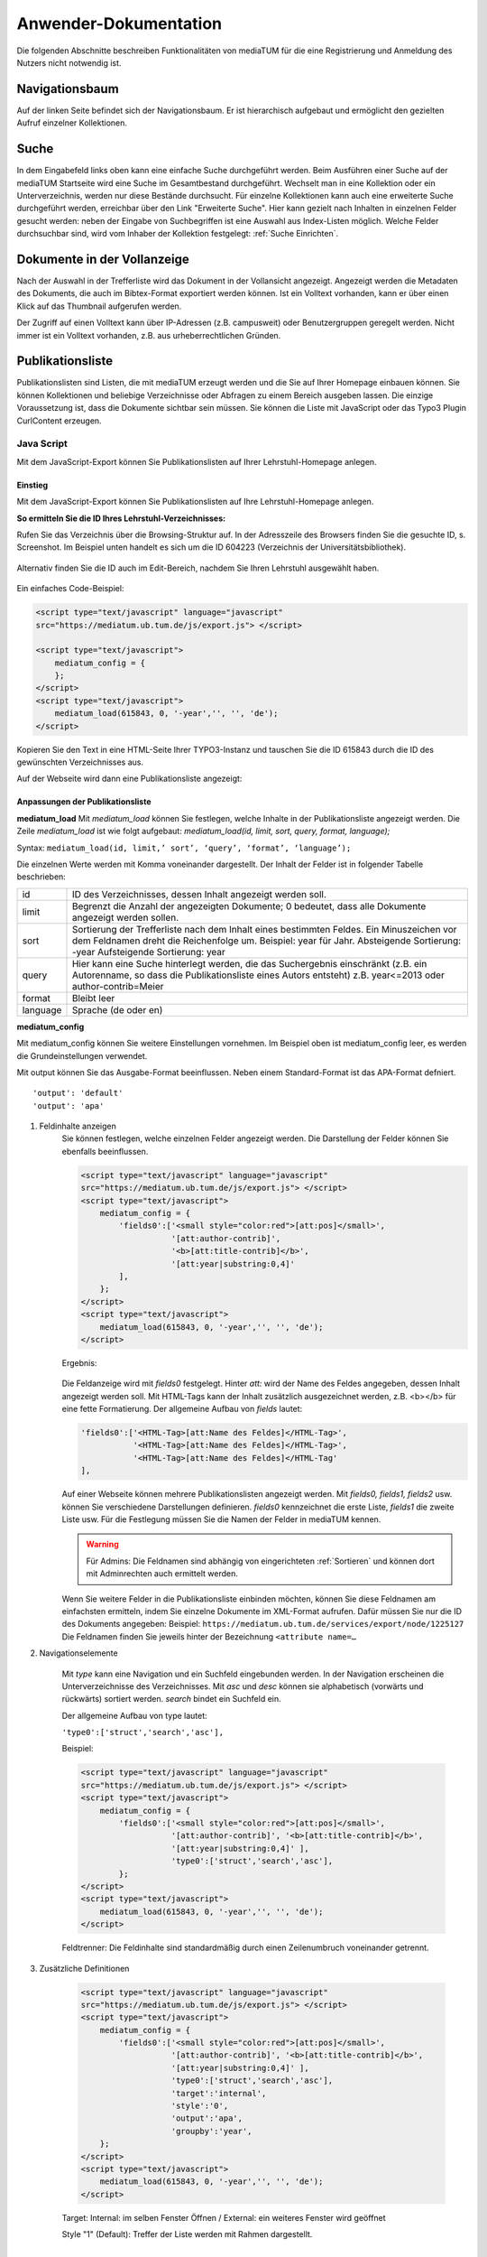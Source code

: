 Anwender-Dokumentation
======================

Die folgenden Abschnitte beschreiben Funktionalitäten von mediaTUM für die eine Registrierung und Anmeldung des Nutzers nicht notwendig ist.

.. figure:: images/Recherche.png
   :alt: Recherche.png
   

Navigationsbaum
---------------

Auf der linken Seite befindet sich der Navigationsbaum.
Er ist hierarchisch aufgebaut und ermöglicht den gezielten Aufruf einzelner Kollektionen.


Suche
-----

In dem Eingabefeld links oben kann eine einfache Suche durchgeführt werden. 
Beim Ausführen einer Suche auf der mediaTUM Startseite wird eine Suche im Gesamtbestand durchgeführt.
Wechselt man in eine Kollektion oder ein Unterverzeichnis, werden nur diese Bestände durchsucht.
Für einzelne Kollektionen kann auch eine erweiterte Suche durchgeführt werden, erreichbar über den Link "Erweiterte Suche".
Hier kann gezielt nach Inhalten in einzelnen Felder gesucht werden:
neben der Eingabe von Suchbegriffen ist eine Auswahl aus Index-Listen möglich.
Welche Felder durchsuchbar sind, wird vom Inhaber der Kollektion festgelegt: :ref:`Suche Einrichten`.


Dokumente in der Vollanzeige
----------------------------

Nach der Auswahl in der Trefferliste wird das Dokument in der Vollansicht angezeigt. 
Angezeigt werden die Metadaten des Dokuments, die auch im Bibtex-Format exportiert werden können.
Ist ein Volltext vorhanden, kann er über einen Klick auf das Thumbnail aufgerufen werden.

Der Zugriff auf einen Volltext kann über IP-Adressen (z.B. campusweit) oder Benutzergruppen geregelt werden. 
Nicht immer ist ein Volltext vorhanden, z.B. aus urheberrechtlichen Gründen.



.. _Publikationsliste:

Publikationsliste
-----------------

Publikationslisten sind Listen, die mit mediaTUM erzeugt werden und die Sie auf Ihrer Homepage einbauen können.
Sie können Kollektionen und beliebige Verzeichnisse oder Abfragen zu einem Bereich ausgeben lassen.
Die einzige Voraussetzung ist, dass die Dokumente sichtbar sein müssen.
Sie können die Liste mit JavaScript oder das Typo3 Plugin CurlContent erzeugen.

Java Script
^^^^^^^^^^^
Mit dem JavaScript-Export können Sie Publikationslisten auf Ihrer Lehrstuhl-Homepage anlegen.

Einstieg
""""""""
Mit dem JavaScript-Export können Sie Publikationslisten auf Ihre Lehrstuhl-Homepage anlegen.

**So ermitteln Sie die ID Ihres Lehrstuhl-Verzeichnisses:**

Rufen Sie das Verzeichnis über die Browsing-Struktur auf.
In der Adresszeile des Browsers finden Sie die gesuchte ID, s. Screenshot.
Im Beispiel unten handelt es sich um die ID 604223 (Verzeichnis der Universitätsbibliothek).

.. figure:: images/IDErmitteln.png
   :alt: IDErmitteln.png

Alternativ finden Sie die ID auch im Edit-Bereich, nachdem Sie Ihren Lehrstuhl ausgewählt haben.

.. figure:: images/IDErmittelnEditor.png
   :alt: IDErmittelnEditor.png

Ein einfaches Code-Beispiel:

.. code:: javascript

    <script type="text/javascript" language="javascript"
    src="https://mediatum.ub.tum.de/js/export.js"> </script>

    <script type="text/javascript">
        mediatum_config = {
        };
    </script>
    <script type="text/javascript">
        mediatum_load(615843, 0, '-year','', '', 'de');
    </script>


Kopieren Sie den Text in eine HTML-Seite Ihrer TYPO3-Instanz und tauschen Sie die ID 615843 durch die ID des gewünschten Verzeichnisses aus.

Auf der Webseite wird dann eine Publikationsliste angezeigt:

.. figure:: images/PubLiAusg.png
   :alt: PubLiAusg.png


Anpassungen der Publikationsliste
"""""""""""""""""""""""""""""""""

**mediatum_load**
Mit *mediatum_load* können Sie festlegen, welche Inhalte in der Publikationsliste angezeigt werden.
Die Zeile *mediatum_load* ist wie folgt aufgebaut: *mediatum_load(id, limit, sort, query, format, language);*

Syntax: ``mediatum_load(id, limit,’ sort’, ‘query’, ‘format’, ‘language’);``

Die einzelnen Werte werden mit Komma voneinander dargestellt.
Der Inhalt der Felder ist in folgender Tabelle beschrieben:


+----------------+----------------------------------------------------------------------------+
|id              |ID des Verzeichnisses, dessen Inhalt angezeigt werden soll.                 |
+----------------+----------------------------------------------------------------------------+
|limit           |Begrenzt die Anzahl der angezeigten Dokumente;                              |
|                |0 bedeutet, dass alle Dokumente angezeigt werden sollen.                    |
+----------------+----------------------------------------------------------------------------+
|sort            |Sortierung der Trefferliste nach dem Inhalt eines bestimmten Feldes.        |
|                |Ein Minuszeichen vor dem Feldnamen dreht die Reichenfolge um.               |
|                |Beispiel: year für Jahr.                                                    |
|                |Absteigende Sortierung: -year                                               |
|                |Aufsteigende Sortierung: year                                               |
+----------------+----------------------------------------------------------------------------+
|query           |Hier kann eine Suche hinterlegt werden, die das Suchergebnis einschränkt    |
|                |(z.B. ein Autorenname, so dass die Publikationsliste eines Autors entsteht) |
|                |z.B. year<=2013 oder author-contrib=Meier                                   |
+----------------+----------------------------------------------------------------------------+
|format          |Bleibt leer                                                                 |
+----------------+----------------------------------------------------------------------------+
|language        |Sprache (de oder en)                                                        |
+----------------+----------------------------------------------------------------------------+


**mediatum_config**

Mit mediatum_config können Sie weitere Einstellungen vornehmen.
Im Beispiel oben ist mediatum_config leer, es werden die Grundeinstellungen verwendet.

Mit output können Sie das Ausgabe-Format beeinflussen. Neben einem Standard-Format ist das APA-Format defniert.

::

    'output': 'default'
    'output': 'apa'

#. Feldinhalte anzeigen
    Sie können festlegen, welche einzelnen Felder angezeigt werden.
    Die Darstellung der Felder können Sie ebenfalls beeinflussen.

    .. code:: javascript

        <script type="text/javascript" language="javascript"
        src="https://mediatum.ub.tum.de/js/export.js"> </script>
        <script type="text/javascript">
            mediatum_config = {
                'fields0':['<small style="color:red">[att:pos]</small>',
                           '[att:author-contrib]',
                           '<b>[att:title-contrib]</b>',
                           '[att:year|substring:0,4]'
                ],
            };
        </script>
        <script type="text/javascript">
            mediatum_load(615843, 0, '-year','', '', 'de');
        </script>

    Ergebnis:

    .. figure:: images/FelderAuswahl.png
        :alt: FelderAuswahl.png

    Die Feldanzeige wird mit *fields0* festgelegt.
    Hinter *att:* wird der Name des Feldes angegeben, dessen Inhalt angezeigt werden soll.
    Mit HTML-Tags kann der Inhalt zusätzlich ausgezeichnet werden, z.B. <b></b> für eine fette Formatierung.
    Der allgemeine Aufbau von *fields* lautet:

    .. code:: javascript

        'fields0':['<HTML-Tag>[att:Name des Feldes]</HTML-Tag>',
                   '<HTML-Tag>[att:Name des Feldes]</HTML-Tag>',
                   '<HTML-Tag>[att:Name des Feldes]</HTML-Tag'
        ],

    Auf einer Webseite können mehrere Publikationslisten angezeigt werden.
    Mit *fields0, fields1, fields2* usw. können Sie verschiedene Darstellungen definieren.
    *fields0* kennzeichnet die erste Liste, *fields1* die zweite Liste usw.
    Für die Festlegung müssen Sie die Namen der Felder in mediaTUM kennen.

    .. warning::

        Für Admins: Die Feldnamen sind abhängig von eingerichteten :ref:`Sortieren` und können
        dort mit Adminrechten auch ermittelt werden.

    Wenn Sie weitere Felder in die Publikationsliste einbinden möchten, können Sie diese Feldnamen am einfachsten ermitteln, indem Sie einzelne Dokumente im XML-Format aufrufen. Dafür müssen Sie nur die ID des Dokuments angegeben:
    Beispiel: ``https://mediatum.ub.tum.de/services/export/node/1225127``
    Die Feldnamen finden Sie jeweils hinter der Bezeichnung ``<attribute name=…``

#. Navigationselemente

    Mit *type* kann eine Navigation und ein Suchfeld eingebunden werden.
    In der Navigation erscheinen die Unterverzeichnisse des Verzeichnisses.
    Mit *asc* und *desc* können sie alphabetisch (vorwärts und rückwärts) sortiert werden.
    *search* bindet ein Suchfeld ein.

    Der allgemeine Aufbau von type lautet:

    ``'type0':['struct','search','asc'],``

    Beispiel:

    .. code:: javascript

        <script type="text/javascript" language="javascript"
        src="https://mediatum.ub.tum.de/js/export.js"> </script>
        <script type="text/javascript">
            mediatum_config = {
                'fields0':['<small style="color:red">[att:pos]</small>',
                           '[att:author-contrib]', '<b>[att:title-contrib]</b>',
                           '[att:year|substring:0,4]' ],
                           'type0':['struct','search','asc'],
                };
        </script>
        <script type="text/javascript">
            mediatum_load(615843, 0, '-year','', '', 'de');
        </script>


    .. figure:: images/Navigationselemente.png
        :alt: Navigationselemente.png


    Feldtrenner: Die Feldinhalte sind standardmäßig durch einen Zeilenumbruch voneinander getrennt.

#. Zusätzliche Definitionen

    .. code:: javascript

        <script type="text/javascript" language="javascript"
        src="https://mediatum.ub.tum.de/js/export.js"> </script>
        <script type="text/javascript">
            mediatum_config = {
                'fields0':['<small style="color:red">[att:pos]</small>',
                           '[att:author-contrib]', '<b>[att:title-contrib]</b>',
                           '[att:year|substring:0,4]' ],
                           'type0':['struct','search','asc'],
                           'target':'internal',
                           'style':'0',
                           'output':'apa',
                           'groupby':'year',
            };
        </script>
        <script type="text/javascript">
            mediatum_load(615843, 0, '-year','', '', 'de');
        </script>

    Target: Internal: im selben Fenster Öffnen / External: ein weiteres Fenster wird geöffnet


    Style "1" (Default): Treffer der Liste werden mit Rahmen dargestellt.
                                          |
    .. figure:: images/MitRahmen.png
        :alt: MitRahmen.png


    Style "0": Treffer werden ohne Rahmen dargestellt.

    .. figure:: images/OhneRahmen.png
         :alt: OhneRahmen.png

    - Output: Gewünschtes Format wird ausgegeben: Apa, BibTex, etc. Je nachdem welche Masken für die Ausgabe verfügbar sind.

    - Groupby: Frei wählbare Grouppierungen können eingerichtet werden, z.B. nach Jahr:

      - ``'groupby': 'year|substring:0,4',``

    - Hierbei ist die vorgegebene Sortierung von mediatum_load von Bedeutung:

      - ``mediatum_load(615843, 0, 'year','', '', '');``

    - -year: oben Neuerscheinungen, year: oben älteste Einträge und unten Neuererscheinungen

#. Was ist noch zu beachten?

    Der JavaScript-Export liefert CSS-Anweisungen mit.

    .. code:: css

        <style type="text/css">
        .mediatum #item{padding:2px; margin:2px; border: 1px solid silver;}
        .mediatum #item_link{text-decoration:none; color:black;}
        </style>

    Diese können mit eigenen CSS-Anweisungen überschrieben werden.

    Beispiel:

    .. code:: css

        <style>
            .mediatum__{font-family: arial,verdana,sans-serif; font-size: 12px;
            padding:0 40px}
            .mediatum #item__{padding:2px; margin:2px; border-width:0 !important}
            .mediatum #item_link__{text-decoration:none; color:black}

            h1{font-size:14px}
            .navigation{padding:5px}
            .search{font-size:12px;padding:5px}
            .content{height:400px;overflow:auto}
            .dl{position:absolute;bottom:0}
            .mediatum #item{padding:2px; margin:2px; border:0 solid black !important}
            #groupby_header{font-weight: bold;}

            span.journal{font-style:italic}
            span.volume{font-style:italic}
            span.booktitle{font-style:italic}
            span.reporttitle{font-style:italic}
            span.casetitle{font-style:italic}
            span.patentnumber{font-style:italic}
            </style>

    In die Publikationslisten werden nur Einträge aufgenommen mit „Jeder“-Berechtigung.

    Weiere Informationen finden Sie unter: http://wiki.ub.tum.de/mediatum_dev/index.php5/Mediatum_dev:JavaScriptExport



Curl Content
^^^^^^^^^^^^

https://www.typo3.tum.de/index.php?id=118&L=0



.. _Export von Trefferlisten:

Möglichkeiten zum Export von Trefferlisten
------------------------------------------

Allgemeine Informationen
^^^^^^^^^^^^^^^^^^^^^^^^   
          
Der Export-Link besitzt folgenden Aufbau::

    https://mediatum.ub.tum.de/services/export/node/ID/HIERARCHIE?format=FORMATANGABE

- **ID:** ID des Verzeichnisses, dessen Inhalt exportiert werden soll. So wird die ID ermittelt:
  Nach einem Wechsel in das gewünschte Verzeichnis über den Navigationsbaum kann die gesuchte ID im Adressfeld des Browsers abgelesen werden, z.B.::

      https://mediatum.ub.tum.de/604223
      
      
- **Hierarchie:** Was wird ausgegeben?

    - Keine Angabe: die ID selbst
    - parents: das Eltern-Element
    - children: die direkten Kind-Elemente (ohne den Inhalt von Unterverzeichnissen)
    - allchildren: alle Kind-Elemente (mit den Inhalten von Unterverzeichnissen)

- **Formatangabe:** Die Daten können in unterschiedlichen Formaten ausgegeben werden. XML wird standardmäßig ausgeliefert. Möglich sind auch JSON, CSV und RSS.


| **Weitere Optionen:**

- Einschränkung auf Datentypen mit ``type=[...]``

    - ``?type=directory``: listet nur Unterverzeichnisse des Elements auf
    - ``?type=document``: listet nur Dokumente auf
    - ``?type=dt-buchbeitrag``: listet nur Buchbeiträge auf; gesucht wird der Name des Metadatenschemas

- Anzahl der angezeigten Elemente verändern mit ``limit=[...]:`` 

    - ``?limit=5``: Limitierung auf 5 Elemente
    
- Einschränkung des Ergebnisses durch eine Suche mit ``q=[...]``

    - ``?q=regen``: der Suchbegriff wird in den Metadaten und im Volltext gesucht
    - ``?q=year=2016``: der Suchbegriff wird in einem Metadatenfeld (hier: year) gesucht
          Die Operatoren => (größer gleich) und <= (kleiner gleich) können für numerische Suchen verwendet werden. Die Operator > und < können nicht verwendet werden. 
          
- Suche mit regulären Ausdrücken mit ``attrreg=[...]``, schneller als die Suche mit ``q=[...]``

    - ``?attrreg=author-contrib=.*Lei[ß|s].*``: Suche nach Leiß oder Leis im Autorenfeld
    
- Sortierung mit ``sortfield=[...]``

    - ``?sortfield=-year``: absteigende Sortierung nach dem Inhalt des Feldes "year"
    - ``?sortfield=year``: aufsteigende Sortierung nach dem Inhalt des Feldes "year"
    
- Ausgabe der Inhalte über definierte Export-Masken im Feld <mask>  mit ``mask=[...]``, angegeben wird der Name der Export-Maske
    
    - ``mask=none``: keine Ausgabe
    - ``mask=default`` oder ``mask=nodesmall``: Kurzanzeige (nodesmall)
    - ``mask=bibtex``: Ausgabe im Bibtex-Format
    - ``mask=apa``: Ausgabe im APA-Format
    
- Angezeigte Felder auswählen (beim JSON-Format) mit ``attrspec=[...]`` und ``attrlist=[...]``

    - ``attrspec=none``: keine Felder werden angezeigt
    - ``attrspec=all``: alle Felder werden angezeigt (default)
    - ``attrspec=none&attrlist=year,author-contrib``: angezeigt werden nur die Felder year und author-contrib


**Ausführliche Informationen:**

-  Zu erweiterten Suchmöglichkeiten:
   http://wiki.ub.tum.de/mediatum\_dev/index.php5/Mediatume\_dev:Webservice\_REST
-  Zu Publikationslisten, mit mediaTUM als Quelle:
   https://www.typo3.tum.de/index.php?id=61&L=0


   
Download als Excel-Datei
^^^^^^^^^^^^^^^^^^^^^^^^

Einen Export im Excel-Format erhält man über folgenden Link::

    http://mediatum.ub.tum.de/services/export/
    node/ID/allchildren?format=csv&sep=;&delimiter=dquote&bom&mimetype=application/vnd.ms-excel

**ID** und **allchildren** sind auszutauschen bei Bedarf, Vgl. (:ref:`Export von Trefferlisten`). 
Das Ergebnis kann in einer Tabellenkalkulation sortiert und gefiltert werden. Eine Einschränkung 
der Treffermengen mit Suchen und die Einschränkung der angezeigten Felder sind nicht möglich. 


BibTeX-Export
^^^^^^^^^^^^^

Export im BibTeX-Format
"""""""""""""""""""""""

Der Export-Link für das BibTeX-Format hat folgenden Aufbau::

    http://mediatum.ub.tum.de/services/export/
    node/ID/allchildren/?format=template_test&mask=bibtex&lang=de&template=$$[defaultexport]$$\n\n&mimetype=text/plain


**ID** und **allchildren** sind auszutauschen bei Bedarf, Vgl. (:ref:`Export von Trefferlisten`).



Merkliste : Download im BibTeX-Format
"""""""""""""""""""""""""""""""""""""

.. |MerkStern| image:: ../images/MerkLiStern.png

.. |ObjekteMarkieren| image:: images/ObjekteMarkieren.png

- Aufruf eines beliebigen Verzeichnisses.

.. figure:: images/Trefferliste.png
   :alt: Trefferliste.png

    
- Auswahl des gewünschten Verzeichnisses über die Navigation, z.B. „Prof. O. Fischer“


.. figure:: images/Auswahl.png
   :alt: Auswahl.png
   
   
- In der Anzeige werden standardmäßig nur neun Treffer angezeigt. Den Link „alle anzeigen“ anklicken, um eine vollständige Trefferliste zu erhalten.
- Auf das Symbol |MerkStern| oberhalb der Trefferliste klicken („Aufgelistete Objekte in die Merkliste hinzufügen“).


.. figure:: images/Hinzufügen.png
   :alt: Hinzufügen.png
   
   
- Es erscheint die Meldung, dass die Dokumente der Merkliste hinzugefügt wurden.


.. figure:: images/Meldung.png
   :alt: Meldung.png
   
- Klickt man auf das Merklisten-Symbol |MerkStern|, wird der Inhalt der Merkliste angezeigt.


.. figure:: images/MerklisteAnzeigen.png
   :alt: MerklisteAnzeigen.png
   
   
.. figure:: images/MerklisteInhalt.png
   :alt: MerklisteInhalt.png
   
   
- Nachdem alle Objekte über den Button |ObjekteMarkieren| markiert worden sind, öffnet man über den Link „Export…“ das Export-Menü. Nach einem Klick auf das bibtex-Symbol wird der gewünschte Bibtex-Export gestartet. Die bibtex-Datei kann nun weiterverarbeitet werden.   


.. figure:: images/Export.png
   :alt: Export.png


Print-Funktion
^^^^^^^^^^^^^^

Die Print-Funktion kann über das eingeblendete Druckersymbol aufgerufen werden.
Mit ihr können alle Einträge einer Kollektion als PDF-Dokumente exportiert werden.